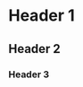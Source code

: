 #+LATEX_HEADER:\input{/home/jefter66/Documents/TeX/header.tex}
#+OPTIONS: toc:nil num:nil
\ntitle{Exemplo}{Jefter Santiago}{}{}{07/05/2021 \\ São Paulo}
* Header 1
  \blindtext \blindtext \blindtext
  \blindtext \blindtext \blindtext
**  Header 2
   \blindtext \blindtext \blindtext
   \blindtext \blindtext \blindtext
   \blindtext \blindtext \blindtext
*** Header 3
    \blindtext \blindtext \blindtext
    \blindtext \blindtext \blindtext
